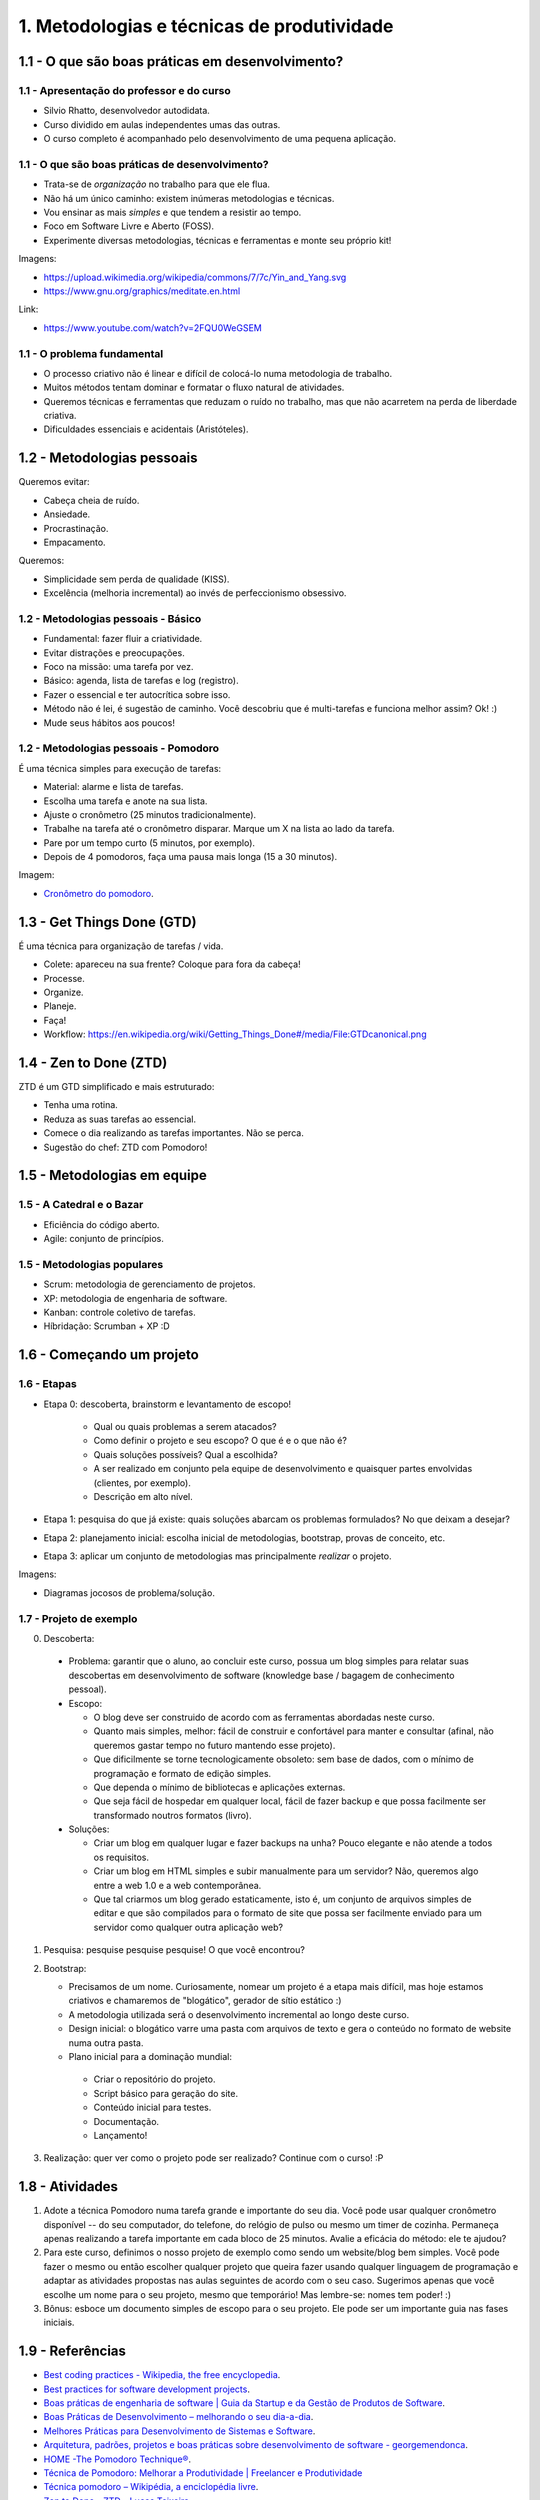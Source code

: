 1. Metodologias e técnicas de produtividade
===========================================

1.1 - O que são boas práticas em desenvolvimento?
-------------------------------------------------

1.1 - Apresentação do professor e do curso
~~~~~~~~~~~~~~~~~~~~~~~~~~~~~~~~~~~~~~~~~~

- Silvio Rhatto, desenvolvedor autodidata.
- Curso dividido em aulas independentes umas das outras.
- O curso completo é acompanhado pelo desenvolvimento de uma pequena aplicação.

1.1 - O que são boas práticas de desenvolvimento?
~~~~~~~~~~~~~~~~~~~~~~~~~~~~~~~~~~~~~~~~~~~~~~~~~

- Trata-se de *organização* no trabalho para que ele flua.
- Não há um único caminho: existem inúmeras metodologias e técnicas.
- Vou ensinar as mais *simples* e que tendem a resistir ao tempo.
- Foco em Software Livre e Aberto (FOSS).
- Experimente diversas metodologias, técnicas e ferramentas e monte seu próprio kit!

Imagens:

* https://upload.wikimedia.org/wikipedia/commons/7/7c/Yin_and_Yang.svg
* https://www.gnu.org/graphics/meditate.en.html

Link:

* https://www.youtube.com/watch?v=2FQU0WeGSEM

1.1 - O problema fundamental
~~~~~~~~~~~~~~~~~~~~~~~~~~~~

* O processo criativo não é linear e difícil de colocá-lo numa metodologia de trabalho.
* Muitos métodos tentam dominar e formatar o fluxo natural de atividades.
* Queremos técnicas e ferramentas que reduzam o ruído no trabalho, mas que não acarretem na perda de liberdade criativa.
* Dificuldades essenciais e acidentais (Aristóteles).

1.2 - Metodologias pessoais
---------------------------

Queremos evitar:

- Cabeça cheia de ruído.
- Ansiedade.
- Procrastinação.
- Empacamento.

Queremos:

- Simplicidade sem perda de qualidade (KISS).
- Excelência (melhoria incremental) ao invés de perfeccionismo obsessivo.

1.2 - Metodologias pessoais - Básico
~~~~~~~~~~~~~~~~~~~~~~~~~~~~~~~~~~~~

- Fundamental: fazer fluir a criatividade.
- Evitar distrações e preocupações.
- Foco na missão: uma tarefa por vez.
- Básico: agenda, lista de tarefas e log (registro).
- Fazer o essencial e ter autocrítica sobre isso.
- Método não é lei, é sugestão de caminho. Você descobriu que é multi-tarefas e funciona melhor assim? Ok! :)
- Mude seus hábitos aos poucos!

1.2 - Metodologias pessoais - Pomodoro
~~~~~~~~~~~~~~~~~~~~~~~~~~~~~~~~~~~~~~

É uma técnica simples para execução de tarefas:

- Material: alarme e lista de tarefas.
- Escolha uma tarefa e anote na sua lista.
- Ajuste o cronômetro (25 minutos tradicionalmente).
- Trabalhe na tarefa até o cronômetro disparar. Marque um X na lista ao lado da tarefa.
- Pare por um tempo curto (5 minutos, por exemplo).
- Depois de 4 pomodoros, faça uma pausa mais longa (15 a 30 minutos).

Imagem:

* `Cronômetro do pomodoro <https://en.wikipedia.org/wiki/Pomodoro_Technique#/media/File:Il_pomodoro.jpg>`_.

1.3 - Get Things Done (GTD)
---------------------------

É uma técnica para organização de tarefas / vida.

- Colete: apareceu na sua frente? Coloque para fora da cabeça!
- Processe.
- Organize.
- Planeje.
- Faça!
- Workflow: https://en.wikipedia.org/wiki/Getting_Things_Done#/media/File:GTDcanonical.png

1.4 - Zen to Done (ZTD)
-----------------------

ZTD é um GTD simplificado e mais estruturado:

- Tenha uma rotina.
- Reduza as suas tarefas ao essencial.
- Comece o dia realizando as tarefas importantes. Não se perca.
- Sugestão do chef: ZTD com Pomodoro!

1.5 - Metodologias em equipe
----------------------------

1.5 - A Catedral e o Bazar
~~~~~~~~~~~~~~~~~~~~~~~~~~

- Eficiência do código aberto.
- Agile: conjunto de princípios.

1.5 - Metodologias populares
~~~~~~~~~~~~~~~~~~~~~~~~~~~~

- Scrum: metodologia de gerenciamento de projetos.
- XP: metodologia de engenharia de software.
- Kanban: controle coletivo de tarefas.
- Híbridação: Scrumban + XP :D

1.6 - Começando um projeto
--------------------------

1.6 - Etapas
~~~~~~~~~~~~

- Etapa 0: descoberta, brainstorm e levantamento de escopo!

    - Qual ou quais problemas a serem atacados?
    - Como definir o projeto e seu escopo? O que é e o que não é?
    - Quais soluções possíveis? Qual a escolhida?
    - A ser realizado em conjunto pela equipe de desenvolvimento e quaisquer partes envolvidas (clientes, por exemplo).
    - Descrição em alto nível.

- Etapa 1: pesquisa do que já existe: quais soluções abarcam os problemas formulados? No que deixam a desejar?
- Etapa 2: planejamento inicial: escolha inicial de metodologias, bootstrap, provas de conceito, etc.
- Etapa 3: aplicar um conjunto de metodologias mas principalmente *realizar* o projeto.

Imagens:

* Diagramas jocosos de problema/solução.

1.7 - Projeto de exemplo
~~~~~~~~~~~~~~~~~~~~~~~~

0. Descoberta:
 
  * Problema: garantir que o aluno, ao concluir este curso, possua um blog simples para relatar suas descobertas em desenvolvimento de software (knowledge base / bagagem de conhecimento pessoal).
  * Escopo:

    * O blog deve ser construido de acordo com as ferramentas abordadas neste curso.
    * Quanto mais simples, melhor: fácil de construir e confortável para manter e consultar (afinal, não queremos gastar tempo no futuro mantendo esse projeto).
    * Que dificilmente se torne tecnologicamente obsoleto: sem base de dados, com o mínimo de programação e formato de edição simples.
    * Que dependa o mínimo de bibliotecas e aplicações externas.
    * Que seja fácil de hospedar em qualquer local, fácil de fazer backup e que possa facilmente ser transformado noutros formatos (livro).
  * Soluções:

    * Criar um blog em qualquer lugar e fazer backups na unha? Pouco elegante e não atende a todos os requisitos.
    * Criar um blog em HTML simples e subir manualmente para um servidor? Não, queremos algo entre a web 1.0 e a web contemporânea.
    * Que tal criarmos um blog gerado estaticamente, isto é, um conjunto de arquivos simples de editar e que são compilados para o formato de site que possa ser facilmente enviado para um servidor como qualquer outra aplicação web?

1. Pesquisa: pesquise pesquise pesquise! O que você encontrou?
2. Bootstrap:

   * Precisamos de um nome. Curiosamente, nomear um projeto é a etapa mais difícil, mas hoje estamos criativos e chamaremos de "blogático", gerador de sítio estático :)
   * A metodologia utilizada será o desenvolvimento incremental ao longo deste curso.
   * Design inicial: o blogático varre uma pasta com arquivos de texto e gera o conteúdo no formato de website numa outra pasta.
   * Plano inicial para a dominação mundial:

    * Criar o repositório do projeto.
    * Script básico para geração do site.
    * Conteúdo inicial para testes.
    * Documentação.
    * Lançamento!

3. Realização: quer ver como o projeto pode ser realizado? Continue com o curso! :P

1.8 - Atividades
----------------

#. Adote a técnica Pomodoro numa tarefa grande e importante do seu dia. Você pode usar qualquer cronômetro disponível -- do seu computador, do telefone, do relógio de pulso ou mesmo um timer de cozinha. Permaneça apenas realizando a tarefa importante em cada bloco de 25 minutos. Avalie a eficácia do método: ele te ajudou?

#. Para este curso, definimos o nosso projeto de exemplo como sendo um website/blog bem simples. Você pode fazer o mesmo ou então escolher qualquer projeto que queira fazer usando qualquer linguagem de programação e adaptar as atividades propostas nas aulas seguintes de acordo com o seu caso. Sugerimos apenas que você escolhe um nome para o seu projeto, mesmo que temporário! Mas lembre-se: nomes tem poder! :)

#. Bônus: esboce um documento simples de escopo para o seu projeto. Ele pode ser um importante guia nas fases iniciais.

1.9 - Referências
-----------------

- `Best coding practices - Wikipedia, the free encyclopedia <https://en.wikipedia.org/wiki/Best_coding_practices>`_.
- `Best practices for software development projects <http://www.ibm.com/developerworks/websphere/library/techarticles/0306_perks/perks2.html>`_.
- `Boas práticas de engenharia de software \| Guia da Startup e da Gestão de Produtos de Software <http://www.guiadastartup.com.br/boas-praticas-de-engenharia-de-software/>`_.
- `Boas Práticas de Desenvolvimento – melhorando o seu dia-a-dia <http://blog.matheusbodo.com/boas-praticas-de-desenvolvimento-melhorando-o-seu-dia-a-dia/>`_.
- `Melhores Práticas para Desenvolvimento de Sistemas e Software <http://www.ibm.com/developerworks/br/rational/library/systems-software-lifecycle-development/>`_.
- `Arquitetura, padrões, projetos e boas práticas sobre desenvolvimento de software - georgemendonca <http://softwarelivre.org/georgemendonca/blog/arquitetura-padroes-projetos-e-boas-praticas-sobre-desenvolvimento-de-software>`_.
- `HOME -The Pomodoro Technique® <http://pomodorotechnique.com/>`_.
- `Técnica de Pomodoro: Melhorar a Produtividade \| Freelancer e Produtividade <http://www.escolafreelancer.com/tecnica-de-pomodoro-melhorar-produtividade/>`_
- `Técnica pomodoro – Wikipédia, a enciclopédia livre <https://pt.wikipedia.org/wiki/T%C3%A9cnica_pomodoro>`_.
- `Zen to Done - ZTD - Lucas Teixeira <http://lucasteixeira.com/ztd/>`_.
- `Zen To Done (ZTD): The Simple Productivity System : zen habits <http://zenhabits.net/zen-to-done-ztd-the-ultimate-simple-productivity-system/>`_.
- `Time management - Wikipedia, the free encyclopedia <https://en.wikipedia.org/wiki/Time_management>`_.
- `Princípios por trás do Manifesto Ágil <http://www.agilemanifesto.org/iso/ptbr/principles.html>`_.
- `Manifesto para o desenvolvimento ágil de software <http://www.manifestoagil.com.br/>`_.
- https://www.mountaingoatsoftware.com/blog/differences-between-scrum-and-extreme-programming
- http://manifesto.co.uk/kanban-vs-scrum-vs-xp-an-agile-comparison/
- `Zen e a Arte de Manutenção de Motocicletas <https://pedropeixotoferreira.files.wordpress.com/2014/03/robert-pirsig-zen-e-a-arte-da-manutenc3a7c3a3o-de-motocicletas.pdf>`_.
- `O Tao da programação <http://www.geocities.ws/worgtal/2002/tao.pdf>`_.
- `Top Open-Source Static Site Generators - StaticGen <https://www.staticgen.com/>`_.
- `principles - IndieWebCamp <https://indiewebcamp.com/Principles>`_.
- `Aprenda sobre Desenvolvimento Ágil de Software | DesenvolvimentoAgil.com.br <http://www.desenvolvimentoagil.com.br/>`_.
- `A Catedral e o Bazar - Wikisource <https://pt.wikisource.org/wiki/A_Catedral_e_o_Bazar>`_.
